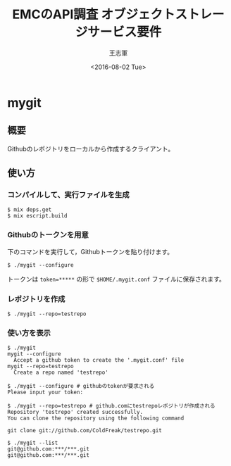 #+TITLE: EMCのAPI調査 オブジェクトストレージサービス要件
#+AUTHOR: 王志軍
#+DATE: <2016-08-02 Tue>
#+STARTUP: showall
#+INFOJS_OPT: mouse:underline buttons:0 path:http://thomasf.github.io/solarized-css/org-info.min.js
#+HTML_HEAD: <link rel="stylesheet" type="text/css" href="http://thomasf.github.io/solarized-css/solarized-light.min.css" />

* mygit

** 概要

Githubのレポジトリをローカルから作成するクライアント。

** 使い方
*** コンパイルして、実行ファイルを生成

#+begin_src shell
$ mix deps.get
$ mix escript.build
#+end_src

*** Githubのトークンを用意

下のコマンドを実行して，Githubトークンを貼り付けます。
#+begin_src shell
$ ./mygit --configure
#+end_src

トークンは ~token=*****~ の形で ~$HOME/.mygit.conf~ ファイルに保存されます。

*** レポジトリを作成
#+begin_src shell
$ ./mygit --repo=testrepo
#+end_src

*** 使い方を表示
#+begin_src shell
$ ./mygit
mygit --configure
  Accept a github token to create the '.mygit.conf' file
mygit --repo=testrepo
  Create a repo named 'testrepo'

$ ./mygit --configure # githubのtokenが要求される
Please input your token:

$ ./mygit --repo=testrepo # github.comにtestrepoレポジトリが作成される
Repository 'testrepo' created successfully.
You can clone the repository using the following command

git clone git://github.com/ColdFreak/testrepo.git

$ ./mygit --list
git@github.com:***/***.git
git@github.com:***/***.git
#+end_src
